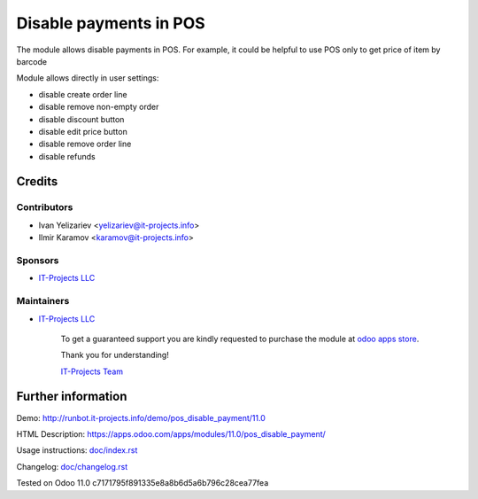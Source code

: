 =======================
Disable payments in POS
=======================

The module allows disable payments in POS. For example, it could be helpful to use POS only to get price of item by barcode

Module allows directly in user settings:

* disable create order line
* disable remove non-empty order
* disable discount button
* disable edit price button
* disable remove order line
* disable refunds

Credits
=======

Contributors
------------
* Ivan Yelizariev <yelizariev@it-projects.info>
* Ilmir Karamov <karamov@it-projects.info>

Sponsors
--------
* `IT-Projects LLC <https://it-projects.info>`__

Maintainers
-----------
* `IT-Projects LLC <https://it-projects.info>`__

      To get a guaranteed support you are kindly requested to purchase the module at `odoo apps store <https://apps.odoo.com/apps/modules/11.0/pos_disable_payment/>`__.

      Thank you for understanding!

      `IT-Projects Team <https://www.it-projects.info/team>`__
  
Further information
===================

Demo: http://runbot.it-projects.info/demo/pos_disable_payment/11.0

HTML Description: https://apps.odoo.com/apps/modules/11.0/pos_disable_payment/

Usage instructions: `<doc/index.rst>`_

Changelog: `<doc/changelog.rst>`_
  
Tested on Odoo 11.0 c7171795f891335e8a8b6d5a6b796c28cea77fea
